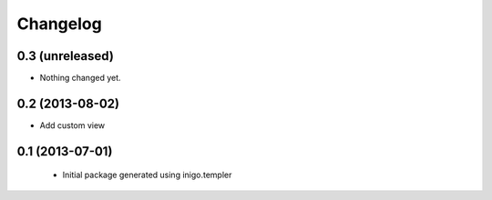 Changelog
=========

0.3 (unreleased)
----------------

- Nothing changed yet.


0.2 (2013-08-02)
----------------

- Add custom view


0.1 (2013-07-01)
----------------

 - Initial package generated using inigo.templer
